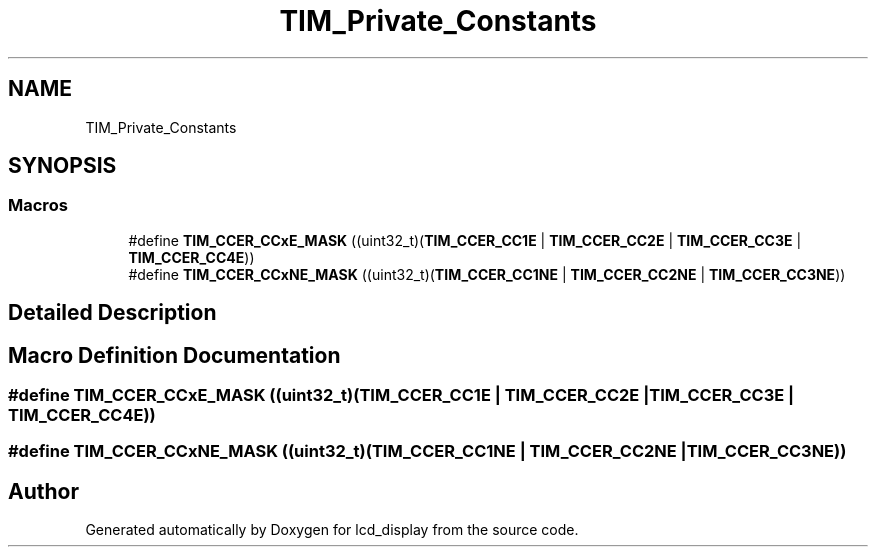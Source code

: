 .TH "TIM_Private_Constants" 3 "Thu Oct 29 2020" "lcd_display" \" -*- nroff -*-
.ad l
.nh
.SH NAME
TIM_Private_Constants
.SH SYNOPSIS
.br
.PP
.SS "Macros"

.in +1c
.ti -1c
.RI "#define \fBTIM_CCER_CCxE_MASK\fP   ((uint32_t)(\fBTIM_CCER_CC1E\fP | \fBTIM_CCER_CC2E\fP | \fBTIM_CCER_CC3E\fP | \fBTIM_CCER_CC4E\fP))"
.br
.ti -1c
.RI "#define \fBTIM_CCER_CCxNE_MASK\fP   ((uint32_t)(\fBTIM_CCER_CC1NE\fP | \fBTIM_CCER_CC2NE\fP | \fBTIM_CCER_CC3NE\fP))"
.br
.in -1c
.SH "Detailed Description"
.PP 

.SH "Macro Definition Documentation"
.PP 
.SS "#define TIM_CCER_CCxE_MASK   ((uint32_t)(\fBTIM_CCER_CC1E\fP | \fBTIM_CCER_CC2E\fP | \fBTIM_CCER_CC3E\fP | \fBTIM_CCER_CC4E\fP))"

.SS "#define TIM_CCER_CCxNE_MASK   ((uint32_t)(\fBTIM_CCER_CC1NE\fP | \fBTIM_CCER_CC2NE\fP | \fBTIM_CCER_CC3NE\fP))"

.SH "Author"
.PP 
Generated automatically by Doxygen for lcd_display from the source code\&.

